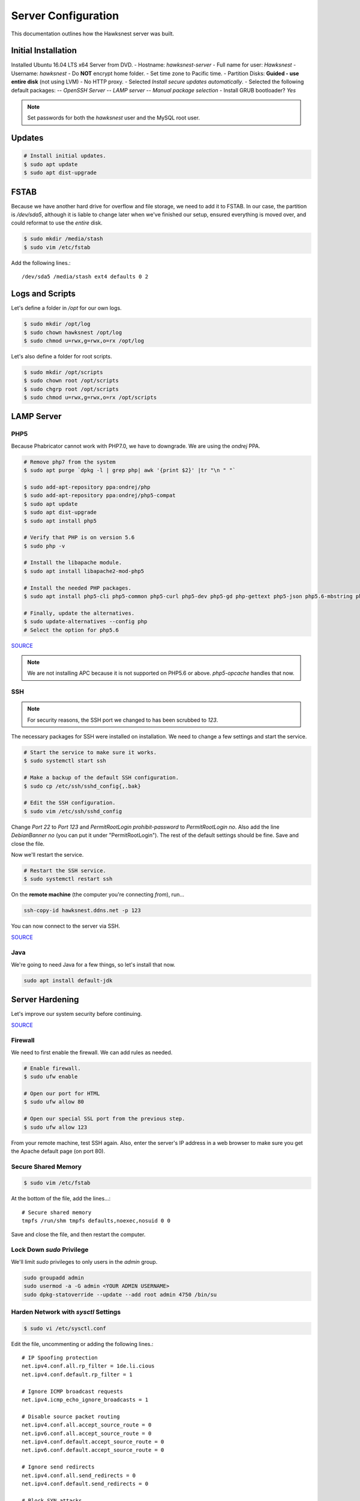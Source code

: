Server Configuration
##############################################

This documentation outlines how the Hawksnest server was built.

Initial Installation
================================================

Installed Ubuntu 16.04 LTS x64 Server from DVD.
- Hostname: `hawksnest-server`
- Full name for user: `Hawksnest`
- Username: `hawksnest`
- Do **NOT** encrypt home folder.
- Set time zone to Pacific time.
- Partition Disks: **Guided - use entire disk** (not using LVM)
- No HTTP proxy.
- Selected `Install secure updates automatically`.
- Selected the following default packages:
-- `OpenSSH Server`
-- `LAMP server`
-- `Manual package selection`
- Install GRUB bootloader? `Yes`

..  NOTE:: Set passwords for both the `hawksnest` user and the MySQL root user.

Updates
===================================================

..  code-block:: bash

    # Install initial updates.
    $ sudo apt update
    $ sudo apt dist-upgrade

FSTAB
====================================================

Because we have another hard drive for overflow and file storage, we need to
add it to FSTAB. In our case, the partition is `/dev/sda5`, although it is
liable to change later when we've finished our setup, ensured everything is
moved over, and could reformat to use the *entire* disk.

..  code-block:: bash

    $ sudo mkdir /media/stash
    $ sudo vim /etc/fstab

Add the following lines.::

    /dev/sda5 /media/stash ext4 defaults 0 2

Logs and Scripts
===================================================

Let's define a folder in `/opt` for our own logs.

..  code-block:: bash

    $ sudo mkdir /opt/log
    $ sudo chown hawksnest /opt/log
    $ sudo chmod u=rwx,g=rwx,o=rx /opt/log

Let's also define a folder for root scripts.

..  code-block:: bash

    $ sudo mkdir /opt/scripts
    $ sudo chown root /opt/scripts
    $ sudo chgrp root /opt/scripts
    $ sudo chmod u=rwx,g=rwx,o=rx /opt/scripts

LAMP Server
===================================================

PHP5
----------------------------------------------------

Because Phabricator cannot work with PHP7.0, we have to downgrade.
We are using the `ondrej` PPA.

..  code-block:: bash

    # Remove php7 from the system
    $ sudo apt purge `dpkg -l | grep php| awk '{print $2}' |tr "\n " "`

    $ sudo add-apt-repository ppa:ondrej/php
    $ sudo add-apt-repository ppa:ondrej/php5-compat
    $ sudo apt update
    $ sudo apt dist-upgrade
    $ sudo apt install php5

    # Verify that PHP is on version 5.6
    $ sudo php -v

    # Install the libapache module.
    $ sudo apt install libapache2-mod-php5

    # Install the needed PHP packages.
    $ sudo apt install php5-cli php5-common php5-curl php5-dev php5-gd php-gettext php5-json php5.6-mbstring php5-mysql php5.6-opcache php5-readline

    # Finally, update the alternatives.
    $ sudo update-alternatives --config php
    # Select the option for php5.6

`SOURCE <http://askubuntu.com/a/109544/23786>`_

..  NOTE:: We are not installing APC because it is not supported on PHP5.6
    or above. `php5-opcache` handles that now.

SSH
------------------------------------------

..  NOTE:: For security reasons, the SSH port we changed to has been
    scrubbed to `123`.

The necessary packages for SSH were installed on installation. We need to
change a few settings and start the service.

..  code-block:: bash

    # Start the service to make sure it works.
    $ sudo systemctl start ssh

    # Make a backup of the default SSH configuration.
    $ sudo cp /etc/ssh/sshd_config{,.bak}

    # Edit the SSH configuration.
    $ sudo vim /etc/ssh/sshd_config

Change `Port 22` to `Port 123` and `PermitRootLogin prohibit-password` to
`PermitRootLogin no`. Also add the line `DebianBanner no` (you can put it under
"PermitRootLogin"). The rest of the default settings should be fine.
Save and close the file.

Now we'll restart the service.

..  code-block:: bash

    # Restart the SSH service.
    $ sudo systemctl restart ssh

On the **remote machine** (the computer you're connecting *from*), run...

..  code-block:: bash

    ssh-copy-id hawksnest.ddns.net -p 123

You can now connect to the server via SSH.

`SOURCE <https://www.digitalocean.com/community/tutorials/how-to-use-ssh-to-connect-to-a-remote-server-in-ubuntu>`_

Java
-----------------------------------------

We're going to need Java for a few things, so let's install that now.

..  code-block:: bash

    sudo apt install default-jdk

Server Hardening
===========================================

Let's improve our system security before continuing.

`SOURCE <https://www.thefanclub.co.za/how-to/how-secure-ubuntu-1604-lts-server-part-1-basics>`_

Firewall
--------------------------------------------

We need to first enable the firewall. We can add rules as needed.

..  code-block:: bash

    # Enable firewall.
    $ sudo ufw enable

    # Open our port for HTML
    $ sudo ufw allow 80

    # Open our special SSL port from the previous step.
    $ sudo ufw allow 123

From your remote machine, test SSH again. Also, enter the server's IP address
in a web browser to make sure you get the Apache default page (on port 80).

Secure Shared Memory
------------------------------------------------

..  code-block:: bash

    $ sudo vim /etc/fstab

At the bottom of the file, add the lines...::

    # Secure shared memory
    tmpfs /run/shm tmpfs defaults,noexec,nosuid 0 0

Save and close the file, and then restart the computer.

Lock Down `sudo` Privilege
--------------------------------------------------

We'll limit `sudo` privileges to only users in the `admin` group.

..  code-block:: bash

    sudo groupadd admin
    sudo usermod -a -G admin <YOUR ADMIN USERNAME>
    sudo dpkg-statoverride --update --add root admin 4750 /bin/su

Harden Network with `sysctl` Settings
------------------------------------------------------

..  code-block:: bash

    $ sudo vi /etc/sysctl.conf

Edit the file, uncommenting or adding the following lines.::

    # IP Spoofing protection
    net.ipv4.conf.all.rp_filter = 1de.li.cious
    net.ipv4.conf.default.rp_filter = 1

    # Ignore ICMP broadcast requests
    net.ipv4.icmp_echo_ignore_broadcasts = 1

    # Disable source packet routing
    net.ipv4.conf.all.accept_source_route = 0
    net.ipv6.conf.all.accept_source_route = 0
    net.ipv4.conf.default.accept_source_route = 0
    net.ipv6.conf.default.accept_source_route = 0

    # Ignore send redirects
    net.ipv4.conf.all.send_redirects = 0
    net.ipv4.conf.default.send_redirects = 0

    # Block SYN attacks
    net.ipv4.tcp_syncookies = 1
    net.ipv4.tcp_max_syn_backlog = 2048
    net.ipv4.tcp_synack_retries = 2
    net.ipv4.tcp_syn_retries = 5

    # Log Martians
    net.ipv4.conf.all.log_martians = 1
    net.ipv4.icmp_ignore_bogus_error_responses = 1

    # Ignore ICMP redirects
    net.ipv4.conf.all.accept_redirects = 0
    net.ipv6.conf.all.accept_redirects = 0
    net.ipv4.conf.default.accept_redirects = 0
    net.ipv6.conf.default.accept_redirects = 0

    # Ignore Directed pings
    net.ipv4.icmp_echo_ignore_all = 1

Finally, reload `sysctl`. If there are any errors, fix the associated lines.

..  code-block:: bash

    sudo sysctl -p

Prevent IP Spoofing
-------------------------------------------

To prevent IP spoofing, we edit `/etc/hosts`.

..  code-block:: bash

    sudo vim /etc/host.conf

Add or edit the following lines.

..  code-block:: apache

    order bind,hosts
    nospoof on

Harden PHP
---------------------------------------------

..  code-block:: bash

    sudo vim /etc/php/5.6/apache2/php.ini

Add or edit the following lines and save.::

    disable_functions = exec,system,shell_exec,passthru
    register_globals = Off
    expose_php = Off
    display_errors = Off
    track_errors = Off
    html_errors = Off
    magic_quotes_gpc = Off
    mail.add_x_header = Off
    session.name = NEWSESSID

Restart the Apache2 server and make sure it still works.

..  code-block:: bash

    $ sudo systemctl restart apache2

Harden Apache2
---------------------------------------------

Edit the Apache2 security configuration file...

..  code-block:: bash

    sudo vim /etc/apache2/conf-available/security.conf

Change or add the following lines...::

    ServerTokens Prod
    ServerSignature Off
    TraceEnable Off
    FileETag None

Restart the Apache2 server and make sure it still works.

..  code-block:: bash

    $ sudo systemctl restart apache2

Setup ModSecurity
---------------------------------------------------

First, install the necessary dependencies. We'll also need to create a
symbolic link to work around a bug on 64-bit systems. Finally, we'll install
the package itself.

..  code-block:: bash

    sudo apt install libxml2 libxml2-dev libxml2-utils libaprutil1 libaprutil1-dev
    sudo ln -s /usr/lib/x86_64-linux-gnu/libxml2.so.2 /usr/lib/libxml2.so.2
    sudo apt install libapache2-mod-security2

Now we'll copy the default configuration and edit it.

..  code-block:: bash

    sudo mv /etc/modsecurity/modsecurity.conf-recommended /etc/modsecurity/modsecurity.conf
    sudo vim /etc/modsecurity/modsecurity.conf

Add and edit the lines...::

    SecRuleEngine On
    SecServerSignature FreeOSHTTP
    SecRequestBodyLimit 33554432
    SecRequestBodyInMemoryLimit 33554432

..  index:: file size limits

Those last two lines define the maximum upload size in *bytes*. At the moment,
we're setting the limit to **32 MB**.

Now we download the latest OWASP security rules.

..  code-block:: bash

    $ cd /tmp
    $ sudo wget -O SpiderLabs-owasp-modsecurity-crs.tar.gz https://github.com/SpiderLabs/owasp-modsecurity-crs/tarball/master
    $ sudo tar -zxvf SpiderLabs-owasp-modsecurity-crs.tar.gz
    $ sudo cp -R SpiderLabs-owasp-modsecurity-crs-*/* /etc/modsecurity/
    $ sudo rm SpiderLabs-owasp-modsecurity-crs.tar.gz
    $ sudo rm -R SpiderLabs-owasp-modsecurity-crs-*
    $ sudo cp /etc/modsecurity/modsecurity_crs_10_setup.conf.example /etc/modsecurity/modsecurity_crs_10_setup.conf

    $ cd /etc/modsecurity/base_rules
    $ for f in * ; do sudo ln -s /etc/modsecurity/base_rules/$f /etc/modsecurity/activated_rules/$f ; done
    $ cd /etc/modsecurity/optional_rules
    $ for f in * ; do sudo ln -s /etc/modsecurity/optional_rules/$f /etc/modsecurity/activated_rules/$f ; done

Edit the configuration for the ModSecurity Apache module...

..  code-block:: bash

    $ sudo vim /etc/apache2/mods-available/security2.conf

Add the following line just below the other `IncludeOptional` directive.

..  code-block:: apache

    IncludeOptional /etc/modsecurity/activated_rules/*.conf

Enable the modules and restart Apache2, ensuring that it still works.

..  code-block:: bash

    $ sudo a2enmod headers
    $ sudo a2enmod security2
    $ sudo systemctl restart apache2

Setup ModEvasive
--------------------------------------------

To harden against DDoS attacks, we'll install ModEvasive.

..  code-block:: bash

    $ sudo apt install libapache2-mod-evasive

For the `Postfix Configuration`, select `Local Only` and use the default
FQDN (`hawksnest-server.netgear.com`).

Now we'll create the log directory for ModEvasive and set its permissions
accordingly.

..  code-block:: bash

    $ sudo mkdir /var/log/mod_evasive
    $ sudo chown www-data:www-data /var/log/mod_evasive/

Edit the ModEvasive configuration file...

..  code-block:: bash

    $ sudo vim /etc/apache2/mods-available/evasive.conf

Modify the file to match the following.

..  code-block:: apache

    <ifmodule mod_evasive20.c>
       DOSHashTableSize 3097
       DOSPageCount  5
       DOSSiteCount  50
       DOSPageInterval 1
       DOSSiteInterval  1
       DOSBlockingPeriod  10

       DOSLogDir   /var/log/mod_evasive
       DOSEmailNotify  hawksnest@hawksnest-server.netgear.com
       DOSWhitelist   127.0.0.1
       DOSWhitelist   192.168.254.*
    </ifmodule>

There is also a bug reported for Ubuntu 12.04 regarding email. I don't know
if it's fixed, but the workaround doesn't hurt anything anyway.

..  code-block:: bash

    sudo ln -s /etc/alternatives/mail /bin/mail/

Enable the modules and restart Apache2, ensuring that it still works.

..  code-block:: bash

    $ sudo a2enmod evasive
    $ sudo systemctl restart apache2

..  NOTE:: With DOSPageCount 2 and local network NOT whitelisted, Evasive
    locked out when I used PHPldapadmin.

`Read the Docs <https://www.linode.com/docs/websites/apache-tips-and-tricks/modevasive-on-apache/>`_

Setup DenyHosts
--------------------------------------------

DenyHosts blocks SSH attacks and tracks suspicious IPs.

..  code-block:: bash

    $ sudo apt install denyhosts
    $ sudo vim /etc/denyhosts.conf

Edit the following lines. I have this using the `hawksnest@mousepawgames.com`
account for both sending and receiving (because, why be redundant?)::

    ADMIN_EMAIL = hawksnest@mousepawgames.com
    SMTP_HOST = gator3102.hostgator.com
    SMTP_PORT = 587
    SMTP_USERNAME=hawksnest@mousepawgames.com
    SMTP_PASSWORD=(You Would Like To Know, Wouldn't You?)
    SMTP_FROM = DenyHosts <hawksnest@mousepawgames.com>
    #SYSLOG_REPORT=YES

Setup Fail2Ban
-----------------------------------------------

Fail2Ban does much the same things as DenyHosts, but its coverage includes
Apache, FTP, and other things.

..  code-block:: bash

    $ sudo apt install fail2ban
    $ sudo vim /etc/fail2ban/jail.conf

To turn on various "jails", scroll down to the `# JAILS` section. Place
`enabled = true` under each jail name you want turned on. This is the list
of jails we enabled:

- sshd
- sshd-ddos
- apache-auth
- apache-badbots
- apache-noscript
- apache-overflows
- apache-nohome
- apache-botsearch
- apache-fakegooglebot
- apache-modsecurity
- apache-shellshock

Restart the fail2ban process.

..  code-block:: bash

    $ sudo systemctl restart fail2ban

Setup PSAD
------------------------------------------

..  code-block:: bash

    $ sudo apt install psad
    $ sudo vim /etc/psad/psad.conf

Change "EMAIL_ADDRESS" to `hawksnest@localhost` and "HOSTNAME" to
`hawksnest-server`.

..  code-block:: bash

    $ sudo iptables -A INPUT -j LOG
    $ sudo iptables -A FORWARD -j LOG
    $ sudo ip6tables -A INPUT -j LOG
    $ sudo ip6tables -A FORWARD -j LOG
    $ sudo psad -R
    $ sudo psad --sig-update
    $ sudo psad -H
    $ sudo psad --Status

When you run that last command, it may whine about not finding a pidfile.
It appears we can ignore that error.

Rootkit Checks
--------------------------------------------

We use two different rootkit checkers.

..  code-block:: bash

    $ sudo apt install rkhunter chkrootkit

We have a script set up on the system that runs the following...

..  code-block:: bash

    #!/bin/bash
    sudo ckrootkit
    sudo rkhunter --update
    sudo rkhunter --propupd
    sudo rkhunter --check --cronjob -l
    echo "Rootkit Check Done!"

Miscellaneous
----------------------------------------------

These are a few other useful programs.

..  code-block:: bash

    sudo apt install nmap logwatch libdate-manip-perl apparmor apparmor-profiles tiger clamav

    # Ensure apparmor is working.
    sudo apparmor_status

To use logwatch, run...

..  code-block:: bash

    sudo logwatch | less

To scan for vulnerabilites with Tiger, run...

..  code-block:: bash

    sudo tiger
    sudo less /var/log/tiger/security.report.*

Server Controls
============================================

PHPMyAdmin
---------------------------------------------

..  code-block:: bash

    $ sudo apt-get update
    $ sudo apt-get install phpmyadmin

On the configuration dialog, select `apache2` by selecting it and tapping
:kbd:`Space`. Enter an application password (different from the MySQL root
password) and confirm it.

Now enable two necessary PHP modules and restart Apache2.

..  code-block:: bash

    $ sudo phpenmod mcrypt
    $ sudo phpenmod mbstring
    $ sudo systemctl restart apache2

Test Apache2 again, as always.

Next, we'll lock PHPMyAdmin down so it can only be used by anyone accessing
on the local network. This can be accomplished by modifying the Apache2
configuration for PHPMyAdmin.

..  code-block:: bash

    $ sudo vim /etc/apache2/conf-available/phpmyadmin.conf

Adjust the `<Directory /usr/share/phpmyadmin>` section to look like this.

..  code-block:: apache

    Options FollowSymLinks
    DirectoryIndex index.php
    AllowOverride none

    Order deny,allow
    Deny from all # Deny from everyone!!!!
    Allow from 127.0.0.1 # Allow from localhost
    Allow from 192.168.254.0/24 # Allow from local network

Restart the Apache2 server...

..  code-block:: bash

    $ sudo systemctl restart apache2

And then validate that you can `http://<serveraddress>/phpmyadmin`.

..  WARNING:: You may need to disable the Apache2 module `security2`
    before you can access PHPMyAdmin. Otherwise, it throws an internal 404.
    We're not sure why. To fix the problem, run `sudo a2dismod security2` and
    restart the Apache2 service.

DDClient
---------------------------------------

In addition to installing `ddclient`, we'll install a couple more tools we'll
be using later.

..  code-block:: bash

    $ sudo apt-get install iptraf ddclient screen
    $ sudo vim /etc/ddclient.conf

In the DDClient configuration file we just opened, set the following lines.::

    use=web. web='http://ip1.dynupdate.no-ip.com/8245/'
    protocol=noip
    ssl=yes
    login='theemailaddressfornoip@example.com'
    password='youknowwhatgoeswherewiseguy'

Also, at the end of the file, add...::

    hawksnest.ddns.net,hawksnest.serveftp.com,sparrowsgate.serveminecraft.net

Save and close. Next, we need to change how `ddclient` runs.

..  code-block:: bash

    $ sudo vim /etc/default/ddclient

Change the following settings to match the following...::

    run_dhclient="true"
    run_ipup="true"
    run_daemon="true"
    daemon_interval="300"

Save and quit. Finally, we restart `ddclient`.

..  code-block:: bash

    $ sudo systemctl restart ddclient

Let's Encrypt Certificates
============================================

We'll install the Let's Encrypt Certbot, and then create our server
certificates. While we can *technically* install the `letsencrypt` package,
it's out of date compared to `certbot-auto`.

..  code-block:: bash

    $ cd /opt
    $ sudo mkdir certbot
    $ cd certbot
    $ sudo wget https://dl.eff.org/certbot-auto
    $ sudo chmod a+x certbot-auto

Now we'll get our certificates.

..  code-block:: bash

    $ sudo /opt/certbot/certbot-auto certonly -a webroot --webroot-path /var/www/html -d hawksnest.ddns.net
    $ sudo /opt/certbot/certbot-auto certonly -a webroot --webroot-path /var/www/html -d hawksnest.serveftp.com

Of course, we would change the `hawksnest.ddns.net` part to match the domain
name we're getting the certificate for.

Follow the instructions on the screen to complete the process of getting the
certificates. If successful, they can be found (visible only as root) in
/etc/letsencrypt/live/hawksnest.ddns.net (change the folder name to match
the domain, of course).

Next, we need to create symbolic links to the certificates so Apache can see
them. We'll be `sudo`ing up to root after creating the directory.

Note we're only doing this for the file serving certificates. We'll need to
do something else for the main certificates (see `Post-Renew Script`).

..  code-block:: bash

    $ sudo mkdir /etc/apache2/ssl
    $ sudo su
    $ cd /etc/apache2/ssl
    $ mkdir /etc/apache2/ssl/filecert
    $ ln -s /etc/letsencrypt/live/hawksnest.serveftp.com/cert.pem filecert/cert.pem
    $ ln -s /etc/letsencrypt/live/hawksnest.serveftp.com/chain.pem filecert/chain.pem
    $ ln -s /etc/letsencrypt/live/hawksnest.serveftp.com/fullchain.pem filecert/fullchain.pem
    $ ln -s /etc/letsencrypt/live/hawksnest.serveftp.com/privkey.pem filecert/privkey.pem
    $ exit

The links I just created do indeed work for Apache, even though we cannot
view them without being root.

Post-Renew Script
-----------------------------------------

There are a few things we'll need to do every time the certificate is
renewed. Perhaps most important, we need to copy the certs over to a new
folder and change their permissions, so they can be used by various parts
of our server setup.

We'll start by creating a special group for accessing certificates.

..  code-block:: bash

    sudo groupadd certs

Now we'll create a directory for the copied certs, and make the script file.

..  code-block:: bash

    cd /etc/apache2/ssl
    sudo mkdir hawksnest
    cd hawksnest
    sudo vim renewcert_post

Put the following contents into that file.

..  code-block:: bash

    #!/bin/bash

    # Work out of the Hawksnest SSL working directory.
    cd /etc/apache2/ssl/hawksnest

    # Copy the certificates over and update their permissions.
    cp /etc/letsencrypt/live/hawksnest.ddns.net/*.pem ./
    chgrp certs ./*.pem
    chmod u=rw,g=r,o= ./*.pem

    # Make sure this matches the password specified in JENKINS_ARG for HTTPS at /etc/default/jenkins
    PASS=a674dRnZ15A6a4ByQ

    # We must first remove the old keystore.
    rm ./*.pkcs12
    rm ./*.jks

    # Generate the new keystore using our certificates.
    openssl pkcs12 -inkey privkey.pem -in cert.pem -export -out keys.pkcs12 -passin pass:$PASS -passout pass:$PASS
    keytool -importkeystore -srckeystore keys.pkcs12 -srcstoretype pkcs12 -srcstorepass $PASS -destkeystore keys.jks -keypass $PASS -storepass $PASS -noprompt

    # Update permissions on the keystore.
    chgrp certs ./*.pkcs12
    chgrp certs ./*.jks

Save and close. Change the script permissions so it can only be read, accessed,
and run by its owner and group (both root).

..  code-block:: bash

    sudo chmod u=rwx,g=rwx,o= renewcert_post

Finally, we'll test the configuration.

..  code-block:: bash

    sudo /opt/certbot/certbot-auto renew --dry-run --post-hook "/etc/apache2/ssl/hawksnest/renewcert_post"

Scheduling Auto-Renewal
------------------------------------------

Now we need to schedule the autorenewal task.

..  code-block:: bash

    sudo crontab -e

Add the following line to the end.::

    42 11 * * * /opt/certbot/certbot-auto renew --post-hook "/etc/apache2/ssl/hawksnest/renewcert_post"

This will run the renewal script once a day at 11:42am. (Let's Encrypt asks
that a random time be used by each user, to spread out server load.)

LDAP Server
===============================================

Installation
------------------------------------

..  code-block:: bash

    $ sudo apt install slapd ldap-utils phpldapadmin
    $ sudo dpkg-reconfigure slapd

During the configuration, use these settings:

- Omit OpenLDAP server configuration? No
- DNS domain name? ldap.mousepawmedia.net
- Organization name? mousepawmedia
- Administrator password? (enter one)
- Database backend to use? MDB
- Remove the database when slapd is purged? No
- Move old database? Yes
- Allow LDAPv2 protocol? No

PHPldapadmin Config
-----------------------------------

Now we need to adjust PHPldapadmin's configuration.

..  code-block:: bash

    $ sudo vim /etc/phpldapadmin/config.php

Modify the following lines in the file.::

    $servers->setValue('server','name','MousePaw Games LDAP');
    $servers->setValue('server','host','hawksnest.ddns.net');
    $servers->setValue('server','base',array('dc=ldap,dc=mousepawmedia,dc=net'));
    $servers->setValue('login','bind_id','cn=admin,dc=ldap,dc=mousepawmedia,dc=net');
    $config->custom->appearance['hide_template_warning'] = true;

..  NOTE:: Genius moment alert. Make sure you modified the actual versions of
    the second and third lines, not a comment thereof. As to the fourth line,
    uncomment it and THEN make the changes.

Secure PHPldapadmin
-----------------------------------------------------------

Now, open up the Apache configuration for PHPldapadmin...

..  code-block:: bash

    $ sudo vim /etc/apache2/conf-available/phpldapadmin.conf

Adjust the `<Directory /usr/share/phpldapadmin/htdocs/>` section to look like
this.

..  code-block:: apache

    DirectoryIndex index.php
    Options +FollowSymLinks
    AllowOverride none

    Order deny,allow
    Deny from all # Deny from everyone!!!!
    Allow from 127.0.0.1 # Allow from localhost
    Allow from 192.168.254.0/24 # Allow from local network

Restart Apache (you geniuses should know how to do that by now) and check
`http://<serveraddress>/phpldapadmin`.

`SOURCE <https://www.digitalocean.com/community/tutorials/how-to-install-and-configure-a-basic-ldap-server-on-an-ubuntu-12-04-vps>`_

Configuring LDAP Schema
--------------------------------

We will create two Organisational Units: `Groups` and `Users`. Under `Groups`,
add a `staff` and an `admin` Posix Group.

Next, add each staff member under `Users`. Remember to include the `Email`
field, and use `cn` for their MousePaw Games username.


eHour
=================================================

Installing Tomcat
-------------------------------------------------

..  code-block:: bash

    $ sudo groupadd tomcat
    $ sudo useradd -s /bin/false -g tomcat -d /opt/tomcat tomcat
    $ cd /tmp
    $ curl -O http://apache.mirrors.ionfish.org/tomcat/tomcat-8/v8.5.5/bin/apache-tomcat-8.5.5.tar.gz
    $ sudo mkdir /opt/tomcat
    $ sudo tar xzvf apache-tomcat-8*tar.gz -C /opt/tomcat --strip-components=1
    $ cd /opt/tomcat
    $ sudo chgrp -R tomcat /opt/tomcat
    $ sudo chmod -R g+r conf
    $ sudo chmod g+x conf
    $ sudo chown -R tomcat webapps/ work/ temp/ logs/
    $ sudo update-java-alternatives -l

..  NOTE:: For those of you following along at home, the JAVA_HOME is
    `/usr/lib/jvm/java-1.8.0-openjdk-amd64/jre`!

Configuring Tomcat
------------------------------------------------------

We have to create the service file for Tomcat manually.

..  code-block:: bash

    $ sudo vim /etc/systemd/system/tomcat.service

Enter the following into the file::

    [Unit]
    Description=Apache Tomcat Web Application Container
    After=network.target

    [Service]
    Type=forking

    Environment=JAVA_HOME=/usr/lib/jvm/java-8-openjdk-amd64/jre
    Environment=CATALINA_PID=/opt/tomcat/temp/tomcat.pid
    Environment=CATALINA_HOME=/opt/tomcat
    Environment=CATALINA_BASE=/opt/tomcat
    Environment='CATALINA_OPTS=-Xms512M -Xmx1024M -server -XX:+UseParallelGC'
    Environment='JAVA_OPTS=-Djava.awt.headless=true -Djava.security.egd=file:/dev/./urandom'

    ExecStart=/opt/tomcat/bin/startup.sh
    ExecStop=/opt/tomcat/bin/shutdown.sh

    User=tomcat
    Group=tomcat
    UMask=0007
    RestartSec=10
    Restart=always

    [Install]
    WantedBy=multi-user.target

Now we can start up Tomcat.

..  code-block:: bash

    $ sudo systemctl daemon-reload
    $ sudo systemctl enable tomcat
    $ sudo systemctl start tomcat
    $ sudo systemctl tomcat status

If the status shows up all right, we're good!

Adjust Tomcat Port
---------------------------------------------------

We don't want to run Tomcat on 8080, but rather 8441. To change this...

..  code-block:: bash

    $ sudo vim /opt/tomcat/conf/server.xml

Find the connector for port="8080", and replace it with...::

    <!--
    <Connector port="8080" protocol="HTTP/1.1"
               connectionTimeout="20000"
               redirectPort="8443" />
    -->
    <!-- Define a SSL Coyote HTTP/1.1 Connector on port 8443 -->
    <Connector
           protocol="org.apache.coyote.http11.Http11NioProtocol"
           port="8441" maxThreads="200"
           scheme="https" secure="true" SSLEnabled="true"
           keystoreFile="/etc/apache2/ssl/hawksnest/keys.jks" keystorePass="thepassword"
           clientAuth="false" sslProtocol="TLS"/>

Make sure the password matches the one specified in the `renewcert_post` script
we defined earlier.

Save and close. Restart Tomcat, and open the appropriate port in the firewall!

..  code-block:: bash

    $ sudo ufw allow 8441
    $ sudo systemctl restart tomcat

Test Tomcat by going to `http://<serveraddress>:8441`.

Add Control Panel Users
--------------------------------------

Add users by editing this file...

..  code-block:: bash

    $ sudo vim /opt/tomcat/conf/tomcat-users.xml

Add the following lines to the file where appropriate.::

    <user username="admin" password="password" roles="manager-gui,admin-gui"/>

(Obviously, you should have replaced password with something intelligent.)

Next, modify each of the following two files with the same changes listed
below...

..  code-block:: bash

    $ sudo vim /opt/tomcat/webapps/manager/META-INF/context.xml
    $ sudo vim /opt/tomcat/webapps/host-manager/META-INF/context.xml

The change should be...::

    <Context antiResourceLocking="false" privileged="true" >
      <!--<Valve className="org.apache.catalina.valves.RemoteAddrValve"
             allow="192\.168\.254\.\d+|::1|0:0:0:0:0:0:0:1" />-->
    </Context>

This locks the control panel to only be accessible from the local network.

Shutting Off Excess Stuff
------------------------------------------

There are a number of default Tomcat applications (`.war`s) that we don't
want running. Also, we want to replace the landing page.

..  code-block:: bash

    cd /opt/tomcat
    sudo su
    mkdir webapps-disabled
    mv webapps/docs webapps-disabled/
    mv webapps/examples webapps-disabled/
    mv webapps/ROOT webapps-disabled
    mkdir webapps/ROOT
    cd webapps/ROOT
    cp -r /opt/tomcat/webapps-disabled/ROOT/WEB-INF ./
    cp /opt/tomcat/webapps/ehour/favicon.ico ./
    vim index.html

In the file that opens up, insert the following code.

..  code-block:: html

    <?xml version="1.0" encoding="ISO-8859-1"?>
    <!DOCTYPE html PUBLIC "-//W3C//DTD XHTML 1.0 Strict//EN"
    "http://www.w3.org/TR/xhtml1/DTD/xhtml1-strict.dtd">
    <html xmlns="http://www.w3.org/1999/xhtml" xml:lang="en" lang="en">
    <head>
    <title>Apache Tomcat</title>
    <link rel="shortcut icon" href="http://example.com/myicon.ico" />
    </head>

    <body>
    <h1>These are not the droids you're looking for.</h1>
    </body>
    </html>

Save and close.

..  code-block:: bash

    exit

Navigate to `https:<serveraddress>:8441`. You'll see the message
"These are not the droids you're looking for." This will be Tomcat's default
message.

Installing eHour
------------------------------------

If you're performing a fresh installation of eHour, download the `.war` from
their website. However, since we're coming from a previous installation on
another machine, we'll just copy over the `.war` file and `$EHOUR_HOME`
directory.

In our case, the `$EHOUR_HOME` directory is `/opt/ehour-dist`.

Next, we need to create the database.

..  code-block:: bash

    $ sudo mysqladmin create ehour -u root -p

Enter the password for the MySQL root.

Next, we can either create a new, fresh eHour database, or import our old one
(which was exported to `ehour.sql` file on the old server and saved to the
`IMPORTED` folder on the new server's home directory.).

Both steps are shown below. Choose the one you want.

..  code-block:: bash

    # Create a new database...
    $ sudo mysql ehour -u root -p < /opt/ehour-dist/sql/mysql/install/fresh.mysql.sql
    #
    # OR
    #
    # Import old database...
    $ sudo mysql ehour -u root -p < /home/hawksnest/IMPORTED/ehour.sql

Now we'll configure Apache Tomcat to work with eHour.

..  NOTE:: On this server, the Tomcat `bin` directory is at `/opt/tomcat/bin`.

..  code-block:: bash

    sudo su
    cd /opt/tomcat/bin
    vim setenv.sh

Add the contents...::

    export EHOUR_HOME="/opt/ehour"

Save and close. Then we'll make that file executable.

..  code-block:: bash

    chmod +x setenv.sh
    exit

Next, we create a new user account for `ehour` on PHPMyAdmin. Give this
user privileges on the `ehour` database.

Next, we modify the configuration file for eHour.

..  code-block:: bash

    sudo vim ~/ehour-dist/conf/ehour.properties

Uncomment and modify the following lines as necessary...::

    # for mysql uncomment the following lines (and make sure postgresql lines below are commented out)
    ehour.database.driver=com.mysql.jdbc.Driver
    ehour.database.url=jdbc:mysql://127.0.0.1:3306/ehour?zeroDateTimeBehavior=convertToNull&useOldAliasMetadataBehavior=true
    ehour.database.username=ehour
    ehour.database.password=thepasswordforehour

Save and close.

Finally, copy the `.war` file from `/home/hawksnest/IMPORTED` where we first
put it, to `/opt/tomcat/webapps`, changing the file name to `ehour.war` so our
web address is prettier.

..  code-block:: bash

    sudo cp /home/hawksnest/IMPORTED/ehour-1.4.3.war /opt/tomcat/webapps/ehour.war

Navigate to `http://<serveraddress>:8441/ehour` to test the installation.

TODO

Phabricator
===========================================

Setting Up System Group and Users
--------------------------------------------

We'll add a group to control who can access Phabricator's stuff. For ease of
use, we'll add our login user to this group. We will also create a new
user called `phabdaemon` for Phabricator-based daemons.

..  code-block:: bash

    $ sudo groupadd phab
    $ sudo useradd -G phab phabdaemon
    $ sudo usermod -a -G phab hawksnest
    $ sudo usermod -a -G phab www-data

Now we need to modify the `phabdaemon` user.

..  code-block::

    sudo vim /etc/passwd

Look for the `phabdaemon` entry and set the last field to `/usr/sbin/nologin`.
Save and close. Then...

..  code-block::

    sudo vim /etc/shadow

Look for the `phabdaemon` entry again, and set the second field to `*`. Save
and close.

Migrating
--------------------------------------------

We already had the `phab`, `phabfiles` and `phabrepo` folders on the old
installation, so we can move those over to `/opt`. (See Phabricator's official
installation instructions if you're doing a fresh install.)

Once you've moved the folders over, change their permissions as follows...

..  code-block:: bash

    $ cd /opt
    $ sudo chown -R hawksnest phab
    $ sudo chown -R phabdaemon phabfiles
    $ sudo chown -R phabdaemon phabrepo
    $ sudo chgrp -R phab phab
    $ sudo chgrp -R phab phabfiles
    $ sudo chgrp -R phab phabrepo
    $ sudo chmod u=rwx,g=rwx,o=rx -R phab
    $ sudo chmod u=rwx,g=rwx,o=rx -R phabfiles
    $ sudo chmod u=rwx,g=rwx,o=rx -R phabrepo
    $ /opt/phab/phabricator/bin/repository move-paths --from /home/hawksnest/phabrepo --to /opt/phabrepo

..  NOTE:: That last command migrates where repositories look for files.

We also exported the Phabricator database on the *old* server using...

..  code-block:: bash

    $ cd /home/hawksnest/phab/phabricator
    $ ./bin/storage dump | gzip > /home/hawksnest/backup.sql.gz

On the *new* server, we copy that backup to our `IMPORTED` directory, and then
run the following to move it into the new copy of MySQL.

..  code-block:: bash

    $ gunzip -c /home/hawksnest/IMPORTED/backup.sql.gz | mysql -u root -p

Enter the password, and then wait. You might take this opportunity to set
up a chess board and talk about playing badly. Don't count on actually
starting a game.

Configuring Apache
--------------------------------------------

We need to modify a few files to get this working. First, modify `apache2.conf`.

..  code-block:: bash

    $ sudo vim /etc/apache2/apache2.conf

Near the other `Directory` sections, add the section...

..  code-block:: apache

    <Directory "/opt/phab/phabricator/webroot">
            Require all granted
    </Directory>

Next, modify `ports.conf`...

..  code-block:: bash

    $ sudo vim /etc/apache2/ports.conf

Modify the file so it looks something like this (we only added the `Port 8446`
lines. Leave the rest alone)...

..  code-block:: apache

    Listen 80

    <IfModule ssl_module>
        Listen 443
        Listen 8446
    </IfModule>

    <IfModule mod_gnutls.c>
        Listen 443
        Listen 8446
    </IfModule>

Finally, add a new site under `sites-available`.

..  code-block:: bash

    $ sudo vim /etc/apache2/sites-available/phab.conf

Copy and paste the following into that file.

..  code-block:: apache

    <IfModule mod_ssl.c>
        <VirtualHost _default_:8446>
                ServerAdmin hawksnest@mousepawgames.com
                ServerName hawksnest.ddns.net:8446

                DocumentRoot /opt/phab/phabricator/webroot

                RewriteEngine on
                RewriteRule ^/rsrc/(.*)     -                       [L,QSA]
                RewriteRule ^/favicon.ico   -                       [L,QSA]
                RewriteRule ^(.*)$          /index.php?__path__=$1  [B,L,QSA]

                ErrorLog ${APACHE_LOG_DIR}/error.log
                CustomLog ${APACHE_LOG_DIR}/access.log combined

                SSLEngine on
                #SSLCertificateFile     /etc/apache2/ssl/hawksnest/fullchain.pem
                SSLCertificateFile      /etc/apache2/ssl/hawksnest/cert.pem
                SSLCertificateKeyFile /etc/apache2/ssl/hawksnest/privkey.pem
                SSLCertificateChainFile /etc/apache2/ssl/hawksnest/chain.pem

                <FilesMatch "\.(cgi|shtml|phtml|php)$">
                                SSLOptions +StdEnvVars
                </FilesMatch>
                <Directory /usr/lib/cgi-bin>
                                SSLOptions +StdEnvVars
                </Directory>

                BrowserMatch "MSIE [2-6]" \
                                nokeepalive ssl-unclean-shutdown \
                                downgrade-1.0 force-response-1.0
                # MSIE 7 and newer should be able to use keepalive
                BrowserMatch "MSIE [17-9]" ssl-unclean-shutdown

        </VirtualHost>
    </IfModule>

Save and close the file. Finally, load them up.

..  code-block:: bash

    $ sudo a2ensite phab
    $ sudo a2enmod ssl
    $ sudo a2enmod php-5.6
    $ sudo a2enmod rewrite
    $ sudo ufw allow 8446
    $ sudo systemctl restart apache2

Now see if `https://<siteaddress>:8446/` works.

Getting Phabricator Running
-----------------------------------------------------

Next, we need to make some modifications to `php.ini` for Phabricator to work.

..  code-block:: bash

    $ sudo vim /etc/php/5.6/apache2/php.ini

Make these changes...

- Comment out `disable_functions`.

Next, we'll add a new user to MySQL using PHPMyAdmin, and give it
all privileges for the Phabricator databases.

Once we have these changes made, we need to adjust Phabricator's
configuration to access the database.

..  code-block:: bash

    $ ./bin/config set mysql.host localhost
    $ ./bin/config set mysql.user phab
    $ ./bin/config set mysql.pass thepasswordyouset

Set Log Locations
---------------------------------------------------

We need to set up the location for logging. We'll create a special folder
in `/opt` for this purpose, set its permissions, and tell Phabricator where
to find it.

..  WARNING:: This is critical! If you forget this, you'll have a plethora of
    `500 Internal Server Error` messages, an unhandled exception at the bottom
    of all pages, and some missing stuff.

..  code-block:: bash

    $ sudo mkdir /opt/log/phab
    $ sudo chown -R hawksnest /opt/log/phab
    $ sudo chgrp -R phab /opt/log/phab
    $ sudo chmod -R u=rwx,g=rwx,o=rx /opt/log/phab
    $ cd /opt/phab/phabricator
    $ ./bin/config set log.access.path /opt/log/phab/access.log
    $ ./bin/config set log.ssh.path /opt/log/phab/ssh.log
    $ ./bin/config set phd.log-directory /opt/log/phab/phd.log

Addressing Setup Issues
-------------------------------------------------

Various issues may crop up on the install. Once you can access Phabricator,
you can see these at `https://<serveraddress>:8446/config/issues`.

View each and fix as prescribed. Here are a few fixes we did...

- We made a few changes to `/etc/php/5.6/apache2/php.ini`.
- We had to make several changes to the MySQL configuration. If you're looking
  for the MySQL configuration file, it's spread out across multiple `.cnf`
  files in `/etc/mysql`. Chances are, you want
  `/etc/mysql/mysql.conf.d/mysqld.cnf`.
- We set the `php.ini` value `date.timezone = ` to `America/Los_Angeles`.
- We also needed to install the packages `python3-pygments` and
  `python-pygments`.
- We installed the package `php-apcu`. Don't worry about the `php-7`
  dependencies it dragged in. Apache2 is still using PHP5.6 because of our
  earlier settings changes. You can verify via `sudo php -v`.
- We installed the packages `subversion` and `imagemagik`.

Recaptcha
-------------------------------------------------

Sign up for Recaptcha on `their website <https://www.google.com/recaptcha/admin#list>`_
(I'm using indeliblebluepen@gmail.com to admin that). Then, substitute
`PRIVATEKEY` and `PUBLICKEY` in the following commands for the keys you get
from that website.

..  code-block:: bash

    $ ./bin/config set recaptcha.enabled true
    $ ./bin/config set recaptcha.public-key PUBLICKEY
    $ ./bin/config set recaptcha.private-key PRIVATEKEY

Setting Up Alternative File Domain
-------------------------------------------------

Our DNS service and certificates are already set up to provide a second
domain name - `hawksnest.serveftp.com` - which we can use as Phabricator's
Alternative File Domain.

We must now configure Apache2 to serve files as expected.

We can copy and tweak the configuration file we used for Phabricator in Apache2.

..  code-block:: bash

    $ cd /etc/apache2/sites-available
    $ sudo cp phab.conf phabfiles.conf
    $ sudo vim phabfiles.conf

Change the following lines on the file...::

    ServerName hawksnest.serveftp.com:8446
    SSLCertificateFile      /etc/apache2/ssl/filecert/cert.pem
    SSLCertificateKeyFile /etc/apache2/ssl/filecert/privkey.pem
    SSLCertificateChainFile /etc/apache2/ssl/filecert/chain.pem

Save and close. Then, run...

..  code-block:: bash

    $ sudo a2ensite phabfiles
    $ sudo systemctl restart apache2

Go to `https://<filedomainname>:8446`. You **should** see an error on the page
saying "Unhandled Exception ("AphrontMalformedRequestException")"
This means you're on the right track!

Next, we'll configure Phabricator to use this domain name for file serving.

..  code-block:: bash

    $ cd /opt/phab/phabricator
    $ ./bin/config set security.alternate-file-domain https://hawksnest.serveftp.com:8446/

Set Up Phabricator Daemons
-------------------------------------------------

We need to autostart the Phabricator daemons. I wrote a special script that
handles that.

..  code-block:: bash

    $ sudo mkdir /opt/scripts/phab
    $ sudo chown hawksnest /opt/scripts/phab
    $ sudo chgrp phab /opt/scripts/phab
    $ sudo chmod u=rwx,g=rwx,o=rx /opt/scripts/phab
    $ sudo vim /opt/scripts/phab/phd_start

Put the following in that file.

..  code-block:: bash

    #!/bin/bash
    #Start Phabricator daemons

    echo "STARTING PHD" > /opt/log/phab/phd_start.log
    sudo -u phabdaemon /opt/phab/phabricator/bin/phd start > /opt/log/phab/phd_start.log
    sudo -u phabdaemon /opt/phab/phabricator/bin/phd launch phabricatorbot /opt/phab/phabricator/resources/chatbot/botconfig.json > /opt/log/phab/phd_start.log

Save and close. Then, change its permissions.

..  code-block:: bash

    $ sudo chmod u=rwx,g=rwx,o=rx phd_start

Now, add this script to the crontab.

..  code-block:: bash

    $ sudo crontab -e

At the bottom, add the line...::

    @reboot sleep 60; /opt/scripts/phab/phd_start

Save and close.

..  NOTE:: It is vital that we sleep for 60 seconds before running, as the
    script fails out of the gate otherwise. (Not sure why.)

Finally, update Phabricator's configuration to expect this user to run
the daemons.

..  code-block:: bash

    $ /opt/phab/phabricator/bin/config set phd.user phabdaemon

Of course, we can run this to start the Phabricator daemons right now...

..  code-block:: bash

    $ sudo /opt/scripts/phab/phd_start

..  NOTE:: If it complains about not being able to modify a path starting with
    `/var/tmp/phd`, just CAREFULLY run `sudo rm -r /var/tmp/phd`.

Phabricator Aphlict Notification Server
-------------------------------------------------------

Let's get the notification server for Phabricator running.

We need Node.JS for Aphlict to work. We can install it from the main
package repositories.

..  code-block:: bash

    $ sudo apt install nodejs npm
    $ cd /opt/phab/phabricator/support/aphlict/server/
    $ npm install ws

You can safely ignore the warning messages from `npm`.

Next, we'll add the `phabdaemon` user to the group that can view
the SSL certificates.

..  code-block:: bash

    $ sudo usermod -a -G certs phabdaemon

Now we need to adjust the Aphlict configuration, or it won't start.

..  code-block:: bash

    $ cd /opt/phab/phabricator/conf/aphlict
    $ cp aphlict.default.json aphlict.custom.json
    $ vim aphlict.custom.json

The file should look like this...::

    {
      "servers": [
        {
          "type": "client",
          "port": 22280,
          "listen": "0.0.0.0",
          "ssl.key": "/etc/apache2/ssl/hawksnest/privkey.pem",
          "ssl.cert": "/etc/apache2/ssl/hawksnest/fullchain.pem",
          "ssl.chain": null
        },
        {
          "type": "admin",
          "port": 22281,
          "listen": "127.0.0.1",
          "ssl.key": null,
          "ssl.cert": null,
          "ssl.chain": null
        }
      ],
      "logs": [
        {
          "path": "/opt/log/phab/aphlict.log"
        }
      ],
      "pidfile": "/var/tmp/aphlict/pid/aphlict.pid"
    }

Finally, open the necessary port and start Aphlict via...

..  code-block:: bash

    $ sudo ufw allow 22280
    $ cd /opt/phab/phabricator
    $ sudo -u phabdaemon ./bin/aphlict start

It should start up without any issues. If there are some, check the previous
steps.

Finally, we need to tell Phabricator to use Aphlict. In Phabricator, go to
Config→All Settings (`https://<serveraddress>:8446/config/all`). Look for
`notification.servers`. Enter the following in the field...::

    [
      {
        "type": "client",
        "host": "hawksnest.ddns.net",
        "port": 22280,
        "protocol": "https"
      },
      {
        "type": "admin",
        "host": "127.0.0.1",
        "port": 22281,
        "protocol": "http"
      }
    ]

Navigate to the Notification Servers section of Config
(`https://<serveraddress>:8446/config/cluster/notifications/`) to ensure
the system is running correctly.

If all's well, let's add the Aphlict startup to our PHD start script.

..  code-block:: bash

    $ sudo vim /opt/scripts/phab/phd_start

Add the line...

..  code-block:: bash

    sudo -u phabdaemon /opt/phab/phabricator/bin/aphlict start > /opt/log/phab/phd_start.log

Save and close.

`SOURCE <https://secure.phabricator.com/book/phabricator/article/notifications/>`_

Phabricator Git SSH
---------------------------------------------

The system already has a `www-data` user, and we set up a `phabdaemon` user
earlier. We'll use both of those for use for this. We also need to add a `git`
user, and then give these users appropriate sudo permissions.

..  code-block:: bash

    $ sudo useradd -m git
    $ /opt/phab/phabricator/bin/config set diffusion.ssh-user git
    $ sudo visudo

Add these lines to that file...::

    # Configuration for Phabricator VCS
    www-data ALL=(phabdaemon) SETENV: NOPASSWD: /usr/bin/git, /usr/lib/git-core/git-http-backend
    git ALL=(phabdaemon) SETENV: NOPASSWD: /usr/bin/git, /usr/lib/git-core/git-upload-pack, /usr/lib/git-core/git-receive

Also ensure that if there is the line `Defaults    requiretty`, it is commented
out. If it's not there, we're good.

Save and close.

Now, we need to edit a couple other files.

..  code-block:: bash

    $ sudo vim /etc/shadow

Find the line for `git` and change the `!` in the second field to `NP`. Save
and close.

Next, run...

..  code-block:: bash

    $ sudo vim /etc/passwd

Find the line for `git` and set (or change) the last field to `/bin/sh`.
Save and close.

Let's also add the `git` user to our `phab` group, so it can write to logfile
locations.

..  code-block:: bash

    $ sudo usermod -a -G phab git

Now let's configure the ports and SSH settings.

..  code-block:: bash

    $ /opt/phab/phabricator/bin/config set diffusion.ssh-port 2222
    $ sudo ufw allow 2222

Now we need to copy the SSH hook script to our scripts directory. We will
need to create a special subdirectory that is owned by root and has permissions
`755`, otherwise it won't start.

..  code-block:: bash

    $ cd /opt/scripts
    $ sudo mkdir root_scripts
    $ sudo chmod 755 root_scripts
    $ cd root_scripts
    $ sudo cp /opt/phab/phabricator/resources/sshd/phabricator-ssh-hook.sh ./phabricator-ssh-hook
    $ sudo chmod 755 ./phabricator-ssh-hook
    $ sudo vim ./phabricator-ssh-hook

Edit that file so it matches the following...

..  code-block:: bash

    #!/bin/sh

    # NOTE: Replace this with the username that you expect users to connect with.
    VCSUSER="git"

    # NOTE: Replace this with the path to your Phabricator directory.
    ROOT="/opt/phab/phabricator"

    if [ "$1" != "$VCSUSER" ];
    then
    exit 1
    fi

    exec "$ROOT/bin/ssh-auth" $@

Save and close. Now we need to set up SSHD's configuration.

    $ sudo cp /opt/phab/phabricator/resources/sshd/sshd_config.phabricator.example /etc/ssh/sshd_config.phabricator
    $ sudo vim /etc/ssh/sshd_config.phabricator

In that file, set the following lines...::

    AuthorizedKeysCommand /opt/scripts/root_scripts/phabricator-ssh-hook
    AuthorizedKeysCommandUser git
    AllowUsers git

    # You may need to tweak these options, but mostly they just turn off everything
    # dangerous.

    Port 2222

Save and close.

Now we try running SSHD in debug mode first.

..  code-block:: bash

    $ sudo /usr/sbin/sshd -d -d -d -f /etc/ssh/sshd_config.phabricator

Make sure you've added your SSH public key to your Phabricator profile. Then,
on the guest computer you use for SSH, run...

..  code-block:: bash

    echo {} | ssh git@hawksnest.ddns.net -p 2222 conduit conduit.ping

After all is said and done, it should print out something like
`{"result":"hawksnest-server","error_code":null,"error_info":null}`.

..  NOTE:: If it gives the message "Could not chdir to home directory
    /home/git: No such file or directory", that means you didn't create
    the `git` user with a home directory. If that's the case, you can add
    one by running `$ sudo mkhomedir_helper git` (on the server).

Once you're assured of this working, run...

..  code-block:: bash

    sudo /usr/sbin/sshd -f /etc/ssh/sshd_config.phabricator

Double-check functionality by re-running the earlier command on the
computer you SSH from. Run this two or three times to be certain.

..  code-block:: bash

    echo {} | ssh git@hawksnest.ddns.net -p 2222 conduit conduit.ping

If it works, then all's well! Add the sshd start command to the system cron.

..  code-block:: bash

    sudo crontab -e

On that file, add the line...::

    @reboot /usr/sbin/sshd -f /etc/ssh/sshd_config.phabricator

Save and close.

Jenkins
=================================================

Installation
----------------------------------------------------

We first need to install Jenkins and VirtualBox, both of which must be
ready to go before we can migrate the old Jenkins installation over.

..  code-block::

    $ sudo su
    $ wget -q -O - http://pkg.jenkins-ci.org/debian/jenkins-ci.org.key | apt-key add -
    $ echo deb http://pkg.jenkins-ci.org/debian binary/ > /etc/apt/sources.list.d/jenkins.list
    $ wget -q https://www.virtualbox.org/download/oracle_vbox_2016.asc -O- | sudo apt-key add -
    $ echo deb http://download.virtualbox.org/virtualbox/debian xenial contrib > /etc/apt/sources.list.d/virtualbox.list
    $ exit
    $ sudo apt update
    $ sudo apt install jenkins virtualbox-5.1

Wait for the installation to complete. Next, we need to download the Extension
Pack. Find the latest download link from `their download page <https://www.virtualbox.org/wiki/Downloads>`_.

..  code-block::

    $ cd /tmp
    $ sudo wget http://download.virtualbox.org/virtualbox/5.1.8/Oracle_VM_VirtualBox_Extension_Pack-5.1.8-111374.vbox-extpack
    $ sudo vboxmanage extpack install --replace *.vbox-extpack
    $ sudo rm *.vbox-extpack

Now we're ready for migrating the old install.

If you're setting up Jenkins fresh, follow `this tutorial <http://www.indeliblebluepen.com/?p=901>`_
to get Jenkins and VirtualBox working together.

Migration
---------------------------------------------------

We copied the old `$JENKINS_HOME` folder to the new server, via...

..  code-block::

    $ sudo mv /var/lib/jenkins /var/lib/jenkins_new
    $ sudo rsync -av /media/stash/var/lib/jenkins/ /var/lib/jenkins
    $ sudo chown -R jenkins /var/lib/jenkins
    $ sudo chgrp -R jenkins /var/lib/jenkins

..  NOTE:: I originally couldn't start Jenkins, until I realized that
    I hadn't updated the owner and group.

We'll put the VirtualBox in `/opt`.

..  code-block::

    $ sudo mkdir /opt/virtualbox
    $ cd /opt/virtualbox
    $ sudo cp -r /media/stash/home/hawksnest/VirtualBox\ VMs/LittleXenial ./LittleXenial
    $ sudo chown hawksnest LittleXenial
    $ sudo chgrp hawksnest LittleXenial
    $ cd LittleXenial
    $ cp /media/stash/home/hawksnest/LittleXenial/LittleXenial.vdi ./

That last copy will take a while, so sit back and relax.

Once all that's done, we need to update our permissions one more time.

..  code-block:: bash

    $ sudo chown -R hawksnest /opt/virtualbox/LittleXenial
    $ sudo chgrp -R hawksnest /opt/virtualbox/LittleXenial

Next, we need to register the LittleXenial VM with VirtualBox, and change
where it looks for it's virtual hard drive (`.vdi`).

..  code-block:: bash

    $ VBoxManage registervm /opt/virtualbox/LittleXenial/LittleXenial.vbox
    $ VBoxManage list hdds

Get the UUID of the HDD you want to remove, and then substitute it for `UUID`
in the next command.

..  code-block:: bash

    $ VBoxManage closemedium UUID
    $ VBoxManage storageattach LittleXenial --storagectl "IDE Controller" --port 0 --device 0 --type hdd --medium /opt/virtualbox/LittleXenial/LittleXenial.vdi

Once all this is done, we'll start LittleXenial.

..  code-block:: bash

    VBoxManage startvm LittleXenial --type headless

We need to add that command to our Hawksnest user crontab (NOT the root crontab!)

..  code-block:: bash

    crontab -e

Add the following line...::

    @reboot VBoxManage startvm LittleXenial --type headless > /opt/log/vm.log

Configuration
--------------------------------------------------

Next, we need to modify Jenkins' configuration.

..  code-block::

    sudo vim /etc/default/jenkins

Change `HTTP_PORT=8080` to `HTTP_PORT=8449`. Then, place the following
at the bottom of the file, replacing the last line.::

    # Old HTTP mode (turned off)
    #JENKINS_ARGS="--webroot=/var/cache/$NAME/war --httpPort=$HTTP_PORT"

    # HTTPS mode. Make sure the password matches the PASS arg defined in /etc/apache2/ssl/hawksnest/renewcert_post
    # We also open port 8459 for HTTP, to allow Phabricator in. Have everyone use 8449 instead.
    JENKINS_ARGS="--webroot=/var/cache/$NAME/war --httpsPort=$HTTP_PORT --httpPort=8459 --httpsKeyStore=/etc/apache2/ssl/hawksnest/keys.jks --httpsKeyStorePassword=a674dRnZ15A6a4ByQ"

..  NOTE:: The password specified on the last line, by the
    `--httpsKeyStorePassword=`, must MATCH the password supplied when we
    set up the `renewcert_post` script under the Let's Encrypt section.

Finally, open the port for Jenkins...

..  code-block:: bash

    $ sudo ufw allow 8449
    $ sudo ufw allow 8459

Navigate to the Jenkins HTTPS URL on the server (`https://<serveraddress>:8449/`)
to test it out. Also, check the HTTP version that Phabricator uses
(`http://<serveraddress>:8459/`).

HTML Landing Page
===================================================

We now need to configure the HTML landing pages.

..  code-block:: bash

    $ sudo mkdir /opt/html
    $ sudo chown hawksnest /opt/html
    $ sudo chgrp www-data /opt/html
    $ sudo chmod u=rwx,g=rwx,o=rx /opt/html
    $ cd html

We can create various directories in here. However, since we're transferring
from the old server, we'll do that here.

..  code-block:: bash

    $ cp -r /media/stash/home/hawksnest/HTML/common/ ./
    $ cp -r /media/stash/home/hawksnest/HTML/docs/ ./
    $ cp -r /media/stash/home/hawksnest/HTML/landing/ ./
    $ cp -r /media/stash/home/hawksnest/HTML/protected/ ./
    $ sudo chown -R hawksnest /opt/html
    $ sudo chgrp -R www-data /opt/html
    $ sudo chmod -R u=rwx,g=rwx,o=rx /opt/html

Now we need to adjust Apache2. First, modify `apache2.conf`.

..  code-block:: bash

    $ sudo vim /etc/apache2/apache2.conf

Add the following `<Directory>` entries below the ones that are already there.

..  code-block:: apache

    <Directory "/opt/html/landing">
        Options Indext
        es FollowSymLinks
        Require all granted
    </Directory>

    <Directory "/opt/html/protected">
        Options Indexes FollowSymLinks
        Require all granted
    </Directory>

Next, modify `ports.conf`...

..  code-block:: bash

    $ sudo vim /etc/apache2/ports.conf

Modify the file so it looks something like this (we only added the `Port 8442`
lines. Leave the rest alone)...

..  code-block:: apache

    Listen 80

    <IfModule ssl_module>
        Listen 443
        Listen 8442
        Listen 8446
    </IfModule>

    <IfModule mod_gnutls.c>
        Listen 443
        Listen 8442
        Listen 8446
    </IfModule>

Now we need to create two new sites in Apache2.

..  code-block:: bash

    $ sudo vim /etc/apache2/sites-available/landing.conf

This file should look like this...::

    <IfModule mod_ssl.c>
    <VirtualHost _default_:443>
        #ServerName hawksnest.ddns.net:443

        ServerAdmin hawksnest@mousepawgames.com
        DocumentRoot /opt/html/landing

        ErrorLog ${APACHE_LOG_DIR}/error.log
        CustomLog ${APACHE_LOG_DIR}/access.log combined

        SSLEngine on
        #SSLCertificateFile     /etc/apache2/ssl/hawksnest/fullchain.pem
        SSLCertificateFile      /etc/apache2/ssl/hawksnest/cert.pem
        SSLCertificateKeyFile /etc/apache2/ssl/hawksnest/privkey.pem
        SSLCertificateChainFile /etc/apache2/ssl/hawksnest/chain.pem

        <FilesMatch "\.(cgi|shtml|phtml|php)$">
            SSLOptions +StdEnvVars
        </FilesMatch>
        <Directory /usr/lib/cgi-bin>
            SSLOptions +StdEnvVars
        </Directory>

        BrowserMatch "MSIE [2-6]" \
            nokeepalive ssl-unclean-shutdown \
            downgrade-1.0 force-response-1.0
        # MSIE 7 and newer should be able to use keepalive
        BrowserMatch "MSIE [17-9]" ssl-unclean-shutdown
    </VirtualHost>

Save and close. Open up the next.

..  code-block:: bash

    $ sudo vim /etc/apache2/sites-available/protected.conf

This file should look like this...::

    <IfModule mod_ssl.c>
        <VirtualHost _default_:8442>
                ServerAdmin hawksnest@mousepawgames.com
                ServerName hawksnest.ddns.net:8442

                DocumentRoot /opt/html/protected

        # We validate against our LDAP server.
        <Location "/">
                AllowOverride AuthConfig
                AuthType Basic
                AuthBasicProvider ldap
                AuthName "Restricted Resource"
                AuthLDAPURL "ldap://localhost:389/ou=Users, dc=ldap, dc=mousepawmedia, dc=net"
                Require valid-user
        </Location>

                ErrorLog ${APACHE_LOG_DIR}/error.log
                CustomLog ${APACHE_LOG_DIR}/access.log combined

                SSLEngine on

                #SSLCertificateFile     /etc/apache2/ssl/hawksnest/cert.pem
                SSLCertificateFile      /etc/apache2/ssl/hawksnest/fullchain.pem
                SSLCertificateKeyFile /etc/apache2/ssl/hawksnest/privkey.pem
                #SSLCertificateChainFile /etc/apache2/ssl/hawksnest/chain.pem

                BrowserMatch "MSIE [2-6]" \
                                nokeepalive ssl-unclean-shutdown \
                                downgrade-1.0 force-response-1.0
                # MSIE 7 and newer should be able to use keepalive
                BrowserMatch "MSIE [17-9]" ssl-unclean-shutdown
        </VirtualHost>
    </IfModule>

Save and close.

Now we enable both sites, disable the defaults, and restart Apache2.

..  code-block:: bash

    $ sudo a2dissite 000-default.conf
    $ sudo a2dissite default-ssl.conf
    $ sudo a2ensite landing
    $ sudo a2ensite protected
    $ sudo a2enmod ldap
    $ sudo a2enmod authnz_ldap
    $ sudo ufw allow 8442
    $ sudo systemctl restart apache2

Navigate to `http://<serveraddress>` and `https://<serveraddress>:8442` to test
the `landing` and `protected` sites respectively.

Port Forward 80 to 443
----------------------------------

With that set up, we want to redirect port 80 to port 443.

..  code-block:: bash

    $ sudo vim /etc/apache2/sites-available/redirect80.conf

Set the contents of that file to...

..  code-block:: apache

    <VirtualHost _default_:80>
        RewriteEngine On
        RewriteCond %{HTTPS} off
        RewriteRule ^ https://%{HTTP_HOST}%{REQUEST_URI}
    </VirtualHost>

Save and close. Load the site, make sure `mod_rewrite` is enabled, and then
restart Apache2.

..  code-block:: bash

    $ sudo a2ensite redirect80.conf
    $ sudo a2enmod rewrite
    $ sudo systemctl restart apache2

Navigating to `http://<serveraddress>` should now redirect properly to
Navigate to `https://<serveraddress>`. The same will apply for any subdirectory
thereof, such as `http://<serveraddress>/docs`.

ownCloud
=================================

Installation
------------------------------------

Let's install the other PHP packages we need for this. Most of these are
probably already installed, but we're putting them here to be certain.

..  code-block:: bash

    $ sudo apt install php5.6-bz2 php5.6-intl php5.6-xml php5.6-zip php5.6-curl php5.6-gd php-imagick php5.6-mbstring php5.6-ldap

Now we can install ownCloud itself.

..  code-block:: bash

    $ cd /tmp
    $ sudo curl https://download.owncloud.org/download/repositories/stable/Ubuntu_16.04/Release.key | sudo apt-key add -
    $ echo 'deb https://download.owncloud.org/download/repositories/stable/Ubuntu_16.04/ /' | sudo tee /etc/apt/sources.list.d/owncloud.list
    $ sudo apt update
    $ sudo apt install owncloud

Database Setup
-------------------------------------

We need to create an `owncloud` database and an `owncloud` user in MySQL.
This can be done through PHPmyadmin.

Data Folder Setup
--------------------------------------

We'll use `/opt/owncloud/data` for the data folder, for consistency with
the rest of our install.

..  code-block:: bash

    $ sudo mkdir /opt/owncloud
    $ sudo mkdir /opt/owncloud/data
    $ sudo chown -R hawksnest /opt/owncloud
    $ sudo chgrp -R www-data /opt/owncloud
    $ sudo chmod -R u=rwx,g=rwx,o= /opt/owncloud

Apache Configuration
--------------------------------------

We'll also move this from the default port 80 to its own HTTPS port.

..  code-block:: bash

    $ sudo vim /etc/apache2/conf-available/owncloud.conf

Change the file to the following...

..  code-block:: apache

    <IfModule mod_ssl.c>
        <VirtualHost _default_:8443>
        DocumentRoot /var/www/owncloud

        SSLEngine on
        #SSLCertificateFile     /etc/apache2/ssl/hawksnest/fullchain.pem
        SSLCertificateFile      /etc/apache2/ssl/hawksnest/cert.pem
        SSLCertificateKeyFile /etc/apache2/ssl/hawksnest/privkey.pem
        SSLCertificateChainFile /etc/apache2/ssl/hawksnest/chain.pem

        ErrorLog ${APACHE_LOG_DIR}/error.log
        CustomLog ${APACHE_LOG_DIR}/access.log combined

        <Directory> "/var/www/owncloud">
            Options +FollowSymLinks
            AllowOverride All

            <IfModule mod_dave.c>
                Dav off
            </IfModule>

            SetEnv HOME /var/www/owncloud
            SetEnv HTTP_HOME /var/www/owncloud
        </Directory>

        <Directory "/opt/owncloud/data">
            # just in case if .htaccess gets disabled
            Require all denied
        </Directory>

        BrowserMatch "MSIE [2-6]" \
          nokeepalive ssl-unclean-shutdown \
          downgrade-1.0 force-response-1.0
        # MSIE 7 and newer should be able to use keepalive
        BrowserMatch "MSIE [17-9]" ssl-unclean-shutdown
        </VirtualHost>
    </IfModule>

Save and close.

We also need to open up the needed port.

..  code-block:: bash

    $ sudo vim /etc/apache2/ports.conf

Edit the file to add `8443` to the lists.

..  code-block:: bash

    Listen 80

    <IfModule ssl_module>
        Listen 443
        Listen 8442
        Listen 8443
        Listen 8446
    </IfModule>

    <IfModule mod_gnutls.c>
        Listen 443
        Listen 8442
        Listen 8443
        Listen 8446
    </IfModule>

Save and close. Last, we'll open the port in the firewall, enable a needed
module, and restart Apache2.

..  code-block:: bash

    $ sudo ufw allow 8443
    $ sudo systemctl restart apache2

Go to `https://<serveraddress>:8443/` to ensure this works.

..  WARNING: We are intentionally ignoring the recommendation to enable
    the Headers mod. At this time, doing so forces use of Jenkins over HTTPS,
    which prevents Phabricator from interfacing with it.

Configuring Memory Caching
-----------------------------

To improve performance, we'll enable memory caching. We are using APCu (since
we're using PHP 5.6), so we simply need to enable this for ownCloud.

..  code-block:: bash

    $ sudo vim /var/www/owncloud/config/config.php

Add the following line before the end...::

    'memcache.local' => '\OC\Memcache\APCu',

Save and close, and then restart Apache2.

ownCloud Configuration
------------------------------

On the owncloud page, specify an admin account.

Click `Storage and Database`, set the Data folder to `/opt/owncloud/data`.
Select `MySQL` for the database, and provide the database user, password,
and database name. The fourth field should be `localhost`.

Click `Finish setup`.

..  NOTE:: If you have problems logging into the database on this screen,
    check PHPmyadmin → `owncloud` (database) → Privileges. The `owncloud`
    user should be listed, with `Grant Yes`.

`SOURCE <https://www.digitalocean.com/community/tutorials/how-to-install-and-configure-owncloud-on-ubuntu-16-04>`_

Set Up Cronjob
----------------------------

It is recommended to use Cron for background tasks. We will set this up now.

..  code-block:: bash

    $ sudo crontab -u www-data -e

Add the following line...::

    */15  *  *  *  * php -f /var/www/owncloud/cron.php

Save and close.

Finally, in the ownCloud Admin pane, go to `Cron` and select the `Cron` option.

`SOURCE <https://doc.owncloud.org/server/9.1/admin_manual/configuration_server/background_jobs_configuration.html>`_

LDAP Authentication
--------------------------------

In OwnCloud, go to `Apps` and enable LDAP. Then, go to `Admin` and `LDAP`.

Set the following options:

* Server
** Host: `localhost`
** Port: `389`
** Base DN: `ou=Users, dc=ldap, dc=mousepawmedia, dc=net`

Click `Test Base DN`, and then `Continue`.

Set `Only these object classes:` to just `inetOrgPerson`, and click
`Verify settings and count users`, and then `Continue`.

Check `LDAP/AD Username` and `LDAP/AD Email Address`, and then click
`Advanced.` Set...

* Directory Settings
** User Display Name Field: `cn`
** 2nd User Display Name Field: `sn`
** Base User Tree: `ou=Users, dc=ldap, dc=mousepawmedia, dc=net`
** Group Display Name Field: `cn`
** Base Group Tree: `ou=Groups, dc=ldap, dc=mousepawmedia, dc=net`
* Special Attributes
** Email field: `mail`

Click `Test Configuration`.

The settings are automatically saved. Log in as an LDAP user to test.

..  TODO:: Set up LDAP Avatar Integration.

`SOURCE <https://doc.owncloud.org/server/9.1/admin_manual/configuration_user/user_auth_ldap.html>`_
